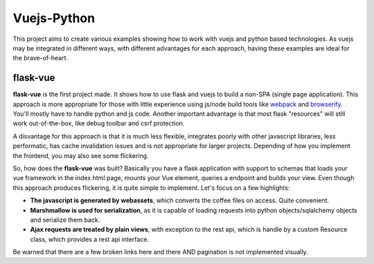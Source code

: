 Vuejs-Python
============

This project aims to create various examples showing how to work
with vuejs and python based technologies. As vuejs may be integrated
in different ways, with different advantages for each approach,
having these examples are ideal for the brave-of-heart.

flask-vue
---------

**flask-vue** is the first project made. It shows how to
use flask and vuejs to build a non-SPA (single page
application). This approach is more appropriate for
those with little experience using js/node build tools
like webpack_ and browserify_. You'll mostly have to
handle python and js code. Another important advantage
is that most flask "resources" will still work
out-of-the-box, like debug toolbar and csrf protection.

A disvantage for this approach is that it is much
less flexible, integrates poorly with other
javascript libraries, less performatic, has cache
invalidation issues and is not appropriate for
larger projects. Depending of how you implement
the frontend, you may also see some flickering.

So, how does the **flask-vue** was built? Basically
you have a flask application with support to schemas
that loads your vue framework in the index.html page,
mounts your Vue element, queries a endpoint and builds
your view. Even though this approach produces flickering,
it is quite simple to implement. Let's focus on a few
highlights:

- **The javascript is generated by webassets**, which converts
  the coffee files on access. Quite convenient.
- **Marshmallow is used for serialization**, as it is capable
  of loading requests into python objects/sqlalchemy objects and
  serialize them back.
- **Ajax requests are treated by plain views**, with exception
  to the rest api, which is handle by a custom Resource class,
  which provides a rest api interface.

Be warned that there are a few broken links here and there AND
pagination is not implemented visually.

.. _webpack: https://webpack.github.io/
.. _browserify: http://browserify.org/
